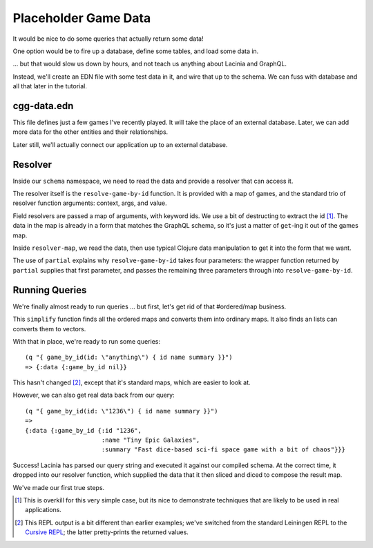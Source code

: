 Placeholder Game Data
=====================

It would be nice to do some queries that actually return some data!

One option would be to fire up a database, define some tables, and load some data in.

... but that would slow us down by hours, and not teach us anything about Lacinia
and GraphQL.

Instead, we'll create an EDN file with some test data in it, and wire that up
to the schema.
We can fuss with database and all that later in the tutorial.

cgg-data.edn
------------

.. ex:: game-data dev-resources/cgg-data.edn

This file defines just a few games I've recently played.
It will take the place of an external database.
Later, we can add more data for the other entities and their relationships.

Later still, we'll actually connect our application up to an external database.

Resolver
--------

Inside our ``schema`` namespace, we need to read the data and provide a resolver
that can access it.

.. ex:: game-data src/clojure_game_geek/schema.clj
   :emphasize-lines: 9-22

The resolver itself is the ``resolve-game-by-id`` function.
It is provided with a map of games, and the standard trio of
resolver function arguments: context, args, and value.

Field resolvers are passed a map of arguments, with keyword ids.
We use a bit of destructing to extract the id [#too-much]_.
The data in the map is already in a form that matches the GraphQL schema, so it's
just a matter of ``get``-ing it out of the games map.

Inside ``resolver-map``, we read the data, then use typical Clojure data manipulation
to get it into the form that we want.

The use of ``partial`` explains why ``resolve-game-by-id`` takes four parameters:
the wrapper function returned by ``partial`` supplies that first parameter, and passes the remaining three parameters
through into ``resolve-game-by-id``.

Running Queries
---------------

We're finally almost ready to run queries ... but first, let's get rid of
that #ordered/map business.

.. ex:: game-data dev-resources/user.clj
   :emphasize-lines: 10-25,30

This ``simplify`` function finds all the ordered maps and converts them into
ordinary maps.
It also finds an lists can converts them to vectors.

With that in place, we're ready to run some queries::

   (q "{ game_by_id(id: \"anything\") { id name summary }}")
   => {:data {:game_by_id nil}}

This hasn't changed [#repl]_, except that it's standard maps, which are easier to look at.

However, we can also get real data back from our query::

   (q "{ game_by_id(id: \"1236\") { id name summary }}")
   =>
   {:data {:game_by_id {:id "1236",
                        :name "Tiny Epic Galaxies",
                        :summary "Fast dice-based sci-fi space game with a bit of chaos"}}}

Success!
Lacinia has parsed our query string and executed it against our compiled schema.
At the correct time, it dropped into our resolver function, which supplied the data
that it then sliced and diced to compose the result map.

We've made our first true steps.

.. [#too-much] This is overkill for this very simple case, but its nice to demonstrate
   techniques that are likely to be used in real applications.
.. [#repl] This REPL output is a bit different than earlier examples; we've switched from
   the standard Leiningen REPL to the `Cursive REPL <https://cursive-ide.com/>`_; the latter pretty-prints
   the returned values.
